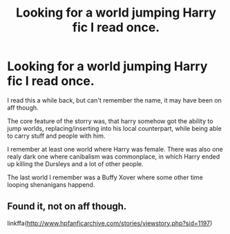 #+TITLE: Looking for a world jumping Harry fic I read once.

* Looking for a world jumping Harry fic I read once.
:PROPERTIES:
:Author: MegaKnowbody97
:Score: 3
:DateUnix: 1600016760.0
:DateShort: 2020-Sep-13
:FlairText: What's That Fic?
:END:
I read this a while back, but can't remember the name, it may have been on aff though.

The core feature of the storry was, that harry somehow got the ability to jump worlds, replacing/inserting into his local counterpart, while being able to carry stuff and people with him.

I remember at least one world where Harry was female. There was also one realy dark one where canibalism was commonplace, in which Harry ended up killing the Dursleys and a lot of other people.

The last world I remember was a Buffy Xover where some other time looping shenanigans happend.


** Found it, not on aff though.

linkffa([[http://www.hpfanficarchive.com/stories/viewstory.php?sid=1197]])
:PROPERTIES:
:Author: MegaKnowbody97
:Score: 1
:DateUnix: 1600433917.0
:DateShort: 2020-Sep-18
:END:
